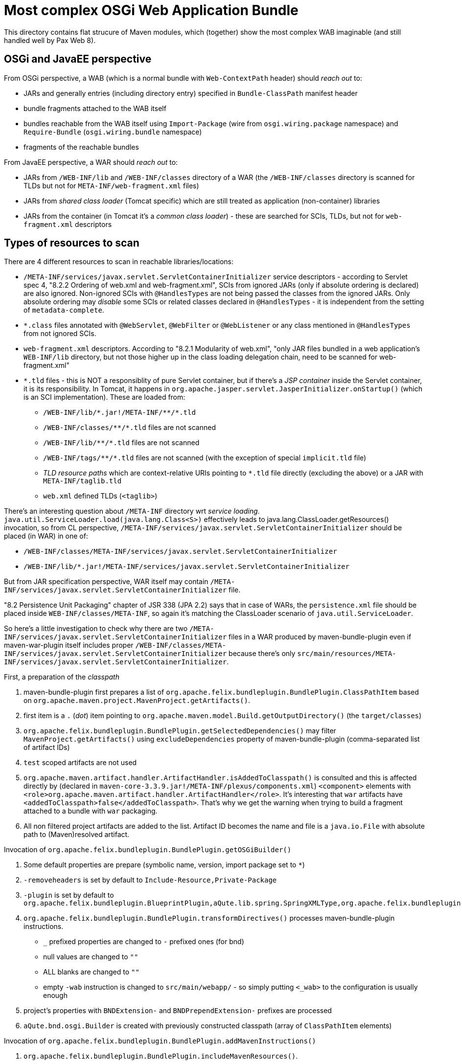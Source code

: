 = Most complex OSGi Web Application Bundle

This directory contains flat strucure of Maven modules, which (together) show the most complex WAB imaginable (and still handled well by Pax Web 8).

== OSGi and JavaEE perspective

From OSGi perspective, a WAB (which is a normal bundle with `Web-ContextPath` header) should _reach out_ to:

* JARs and generally entries (including directory entry) specified in `Bundle-ClassPath` manifest header
* bundle fragments attached to the WAB itself
* bundles reachable from the WAB itself using `Import-Package` (wire from `osgi.wiring.package` namespace) and `Require-Bundle` (`osgi.wiring.bundle` namespace)
* fragments of the reachable bundles

From JavaEE perspective, a WAR should _reach out_ to:

* JARs from `/WEB-INF/lib` and `/WEB-INF/classes` directory of a WAR (the `/WEB-INF/classes` directory is scanned for TLDs but not for `META-INF/web-fragment.xml` files)
* JARs from _shared class loader_ (Tomcat specific) which are still treated as application (non-container) libraries
* JARs from the container (in Tomcat it's a _common class loader_) - these are searched for SCIs, TLDs, but not for `web-fragment.xml` descriptors

== Types of resources to scan

There are 4 different resources to scan in reachable libraries/locations:

* `/META-INF/services/javax.servlet.ServletContainerInitializer` service descriptors - according to Servlet spec 4, "8.2.2 Ordering of web.xml and web-fragment.xml", SCIs from ignored JARs (only if absolute ordering is declared) are also ignored. Non-ignored SCIs with `@HandlesTypes` are not being passed the classes from the ignored JARs. Only absolute ordering may _disable_ some SCIs or related classes declared in `@HandlesTypes` - it is independent from the setting of `metadata-complete`.
* `*.class` files annotated with `@WebServlet`, `@WebFilter` or `@WebListener` or any class mentioned in `@HandlesTypes` from not ignored SCIs.
* `web-fragment.xml` descriptors. According to "8.2.1 Modularity of web.xml", "only JAR files bundled in a web application's `WEB-INF/lib` directory, but not those higher up in the class loading delegation chain, need to be scanned for web-fragment.xml"
* `*.tld` files - this is NOT a responsiblity of pure Servlet container, but if there's a _JSP container_ inside the Servlet container, it is its responsibility. In Tomcat, it happens in `org.apache.jasper.servlet.JasperInitializer.onStartup()` (which is an SCI implementation). These are loaded from:
** `/WEB-INF/lib/\*.jar!/META-INF/**/*.tld`
** `/WEB-INF/classes/\**/*.tld` files are not scanned
** `/WEB-INF/lib/\**/*.tld` files are not scanned
** `/WEB-INF/tags/\**/*.tld` files are not scanned (with the exception of special `implicit.tld` file)
** _TLD resource paths_ which are context-relative URIs pointing to `*.tld` file directly (excluding the above) or a JAR with `META-INF/taglib.tld`
** `web.xml` defined TLDs (`<taglib>`)

There's an interesting question about `/META-INF` directory wrt _service loading_.
`java.util.ServiceLoader.load(java.lang.Class<S>)` effectively leads to java.lang.ClassLoader.getResources() invocation, so from CL perspective, `/META-INF/services/javax.servlet.ServletContainerInitializer` should be placed (in WAR) in one of:

* `/WEB-INF/classes/META-INF/services/javax.servlet.ServletContainerInitializer`
* `/WEB-INF/lib/*.jar!/META-INF/services/javax.servlet.ServletContainerInitializer`

But from JAR specification perspective, WAR itself may contain `/META-INF/services/javax.servlet.ServletContainerInitializer` file.

"8.2 Persistence Unit Packaging" chapter of JSR 338 (JPA 2.2) says that in case of WARs, the `persistence.xml` file should be placed inside `WEB-INF/classes/META-INF`, so again it's matching the ClassLoader scenario of `java.util.ServiceLoader`.

So here's a little investigation to check why there are two `/META-INF/services/javax.servlet.ServletContainerInitializer` files in a WAR produced by maven-bundle-plugin even if maven-war-plugin itself includes proper `/WEB-INF/classes/META-INF/services/javax.servlet.ServletContainerInitializer` because there's only `src/main/resources/META-INF/services/javax.servlet.ServletContainerInitializer`.

.First, a preparation of the _classpath_

1. maven-bundle-plugin first prepares a list of `org.apache.felix.bundleplugin.BundlePlugin.ClassPathItem` based on `org.apache.maven.project.MavenProject.getArtifacts()`.
2. first item is a `.` (_dot_) item pointing to `org.apache.maven.model.Build.getOutputDirectory()` (the `target/classes`)
3. `org.apache.felix.bundleplugin.BundlePlugin.getSelectedDependencies()` may filter `MavenProject.getArtifacts()` using `excludeDependencies` property of maven-bundle-plugin (comma-separated list of artifact IDs)
4. `test` scoped artifacts are not used
5. `org.apache.maven.artifact.handler.ArtifactHandler.isAddedToClasspath()` is consulted and this is affected directly by (declared in `maven-core-3.3.9.jar!/META-INF/plexus/components.xml`) `<component>` elements with `<role>org.apache.maven.artifact.handler.ArtifactHandler</role>`. It's interesting that `war` artifacts have `<addedToClasspath>false</addedToClasspath>`. That's why we get the warning when trying to build a fragment attached to a bundle with `war` packaging.
6. All non filtered project artifacts are added to the list. Artifact ID becomes the name and file is a `java.io.File` with absolute path to (Maven)resolved artifact.

.Invocation of `org.apache.felix.bundleplugin.BundlePlugin.getOSGiBuilder()`

1. Some default properties are prepare (symbolic name, version, import package set to `*`)
2. `-removeheaders` is set by default to `Include-Resource,Private-Package`
3. `-plugin` is set by default to `org.apache.felix.bundleplugin.BlueprintPlugin,aQute.lib.spring.SpringXMLType,org.apache.felix.bundleplugin.JpaPlugin`
4. `org.apache.felix.bundleplugin.BundlePlugin.transformDirectives()` processes maven-bundle-plugin instructions.
** `_` prefixed properties are changed to `-` prefixed ones (for bnd)
** null values are changed to `""`
** ALL blanks are changed to `""`
** empty `-wab` instruction is changed to `src/main/webapp/` - so simply putting `<_wab>` to the configuration is usually enough
5. project's properties with `BNDExtension-` and `BNDPrependExtension-` prefixes are processed
6. `aQute.bnd.osgi.Builder` is created with previously constructed classpath (array of `ClassPathItem` elements)

.Invocation of `org.apache.felix.bundleplugin.BundlePlugin.addMavenInstructions()`

1. `org.apache.felix.bundleplugin.BundlePlugin.includeMavenResources()`.
** `org.apache.maven.project.MavenProject.getResources()` and `org.apache.maven.project.MavenProject.getTestResources()` are taken and for each of them, source path (`org.apache.maven.model.FileSet.getDirectory()`) and target path (`org.apache.maven.model.Resource.getTargetPath()`)
** maven-bundle-plugin, in addition to `src/main/resources` (and test equivalents) adds: `src/main/java` (with `includes: {\*\*/packageinfo}` and `target/generated-sources/annotations` with `includes: {\*\*/packageinfo}`
** `org.codehaus.plexus.util.DirectoryScanner.scan()` recursively scans source dir (optionally with excludes and includes)
** each recursive element is changed to `entry=location`, where entry is project-relative value. For example, `META-INF/services/javax.servlet.ServletContainerInitializer=src/main/resources/META-INF/services/javax.servlet.ServletContainerInitializer`. If `org.apache.maven.model.Resource.isFiltering()`, the path is wrapped inside `{...}`.
2. Only now `Include-Resource` is checked. If it's present, `\{maven-resources}` and `\{maven-test-resources}` are replaced with the above generated lists.
3. `org.apache.felix.bundleplugin.BundlePlugin.addLocalPackages()`
** Plexus directory scanner scans `${project.build.outputDirectory}` with `*.class` filter to collect local packages (in order to determine export and private packages).
** special value of `Private-Package=!*` sets `noprivatePackages` flag
** all output packages are private by default. `.`, `\*.internal*` and `\*.impl*` packages are never exported. Otherwise the package is exported.
** `Export-Package` is checked
** `Private-Package` is checked (with special `\{local-packages}` marker value)
4. `org.apache.felix.bundleplugin.BundlePlugin.addMavenSourcePath()`
5. `org.apache.felix.bundleplugin.BundlePlugin.getEmbeddableArtifacts()` + `org.apache.felix.bundleplugin.DependencyEmbedder.processHeaders()` to generate `Bundle-ClassPath` header
** `Embed-Transitive` chooses between `org.apache.maven.project.MavenProject.getArtifacts()` (when `true`) and `org.apache.maven.project.MavenProject.getDependencyArtifacts()` (when `false`)
** `Embed-Dependency` + `Embed-Directory` + `Embed-StripGroup` + `Embed-StripVersion` are checked

.Invocation of `aQute.bnd.osgi.Builder.build()`

1. `aQute.bnd.osgi.Builder.doExpand(aQute.bnd.osgi.Jar)`
2. `aQute.bnd.osgi.Builder.doIncludeResources()`
** `aQute.bnd.osgi.Builder.copy()` doesn't actually copy any resource, but calls `aQute.bnd.osgi.Jar.putResource(java.lang.String, aQute.bnd.osgi.Resource)`. `lib:` directive on `Include-Resource` may affect `Bundle-ClassPath`.
** `aQute.bnd.osgi.Jar.directories` and `aQute.bnd.osgi.Jar.resources` are being updated
3. `aQute.bnd.osgi.Builder.doWab()` is called
** `WEB-INF/classes` is ALWAYS prepended to `Bundle-ClassPath`.
** all `aQute.bnd.osgi.Jar.getResources()` which do not start with `META-INF`, `WEB-INF`, `OSGI-INF` and `OSGI-OPT` are prefixed with `WEB-INF/classes`. So:
+
....
"WEB-INF/lib/commons-codec-1.13.jar"
"WEB-INF/lib/commons-io-2.8.0.jar"
"WEB-INF/lib/the-wab-jar-8.0.0-SNAPSHOT.jar"
"org/ops4j/pax/web/samples/war/SimplestServlet.class"
"org/ops4j/pax/web/samples/war/scis/SCIFromTheFragment1.class"
"org/ops4j/pax/web/samples/war/scis/SCIFromTheFragment2.class"
"org/ops4j/pax/web/samples/war/scis/SCIFromTheWab1.class"
"org/ops4j/pax/web/samples/war/scis/SCIFromTheWab2.class"
....
+
Are renamed to:
+
....
"WEB-INF/classes/org/ops4j/pax/web/samples/war/SimplestServlet.class"
"WEB-INF/classes/org/ops4j/pax/web/samples/war/scis/SCIFromTheFragment1.class"
"WEB-INF/classes/org/ops4j/pax/web/samples/war/scis/SCIFromTheFragment2.class"
"WEB-INF/classes/org/ops4j/pax/web/samples/war/scis/SCIFromTheWab1.class"
"WEB-INF/classes/org/ops4j/pax/web/samples/war/scis/SCIFromTheWab2.class"
"WEB-INF/lib/commons-codec-1.13.jar"
"WEB-INF/lib/commons-io-2.8.0.jar"
"WEB-INF/lib/the-wab-jar-8.0.0-SNAPSHOT.jar"
....
** `aQute.bnd.osgi.Builder.doIncludeResource()` is called by `doWab()` and the `<_wab>` value is passed. If it's a directory (and it usually is), the destination path is set to `""`.
** after the include from wab `aQute.bnd.osgi.Jar.getResources()` is changed from:
+
....
"WEB-INF/classes/org/ops4j/pax/web/samples/war/SimplestServlet.class"
"WEB-INF/classes/org/ops4j/pax/web/samples/war/scis/SCIFromTheFragment1.class"
"WEB-INF/classes/org/ops4j/pax/web/samples/war/scis/SCIFromTheFragment2.class"
"WEB-INF/classes/org/ops4j/pax/web/samples/war/scis/SCIFromTheWab1.class"
"WEB-INF/classes/org/ops4j/pax/web/samples/war/scis/SCIFromTheWab2.class"
"WEB-INF/lib/commons-codec-1.13.jar"
"WEB-INF/lib/commons-io-2.8.0.jar"
"WEB-INF/lib/the-wab-jar-8.0.0-SNAPSHOT.jar"
....
+
to:
+
....
"META-INF/<<EMPTY>>"
"WEB-INF/classes/META-INF/services/javax.servlet.ServletContainerInitializer"
"WEB-INF/classes/org/ops4j/pax/web/samples/war/SimplestServlet.class"
"WEB-INF/classes/org/ops4j/pax/web/samples/war/scis/SCIFromTheFragment1.class"
"WEB-INF/classes/org/ops4j/pax/web/samples/war/scis/SCIFromTheFragment2.class"
"WEB-INF/classes/org/ops4j/pax/web/samples/war/scis/SCIFromTheWab1.class"
"WEB-INF/classes/org/ops4j/pax/web/samples/war/scis/SCIFromTheWab2.class"
"WEB-INF/lib/commons-codec-1.13.jar"
"WEB-INF/lib/commons-io-2.8.0.jar"
"WEB-INF/lib/the-wab-jar-8.0.0-SNAPSHOT.jar"
"WEB-INF/web.xml"
....
4. `aQute.bnd.osgi.Builder.addSources()`
5. `aQute.bnd.osgi.Builder.doPom()`

Finally new artifact is written using `aQute.bnd.osgi.Jar.write(java.io.File)`.

So why the WAB contains both:

* `/META-INF/services/javax.servlet.ServletContainerInitializer`, and
* `/WEB-INF/classes/META-INF/services/javax.servlet.ServletContainerInitializer`?

The problem is with `<_wab>` instruction.
By default, maven-bundle-plugin uses `Include-Resource=\{maven-resources}` which contains mappings between project and target resources. This includes:
....
META-INF/services/javax.servlet.ServletContainerInitializer -> {aQute.bnd.osgi.FileResource@5715} "/data/sources/github.com/ops4j/org.ops4j.pax.web/samples/samples-war/war-most-complex/the-wab-itself/src/main/resources/META-INF/services/javax.servlet.ServletContainerInitializer"
....
This is fine. but `doWab()` filters he resources and prepends all BUT the ones with `META-INF` prefix with `WEB-INF/classes`. So eventually we have:
....
META-INF/services/javax.servlet.ServletContainerInitializer=src/main/resources/META-INF/services/javax.servlet.ServletContainerInitializer
....

Instead of:
....
WEB-INF/classes/META-INF/services/javax.servlet.ServletContainerInitializer=src/main/resources/META-INF/services/javax.servlet.ServletContainerInitializer
....

We still have `WEB-INF/classes/META-INF/services/javax.servlet.ServletContainerInitializer` in the WAB, because I pointed `<_wab>` to expanded WAR from the maven-war-plugin.

== The most complex WAB

So, the most complex WAB will have:

* a required bundle with a bundle fragment
* a bundle with import-export package wiring and a bundle fragment
* jars and directories (more than one) on `Bundle-ClassPath`

Each JAR, bundle and bundle fragment will have `/META-INF/services/javax.servlet.ServletContainerInitializer` with `@HandlesTypes`.
Each JAR, bundle and bundle fragment will have a `/META-INF/web-fragment.xml` - because all reachable JARs should be considered web application libraries.
Each JAR, bundle and bundle fragment will have annotated servlets.

In Tomcat, all SCI service names are loaded from correct JARs, but the SCI classes themselves are all loaded using single WebApp classloader. In OSGi we have to load the SCI classes from proper bundle (to not enforce `Import-Package` on the WAB).

